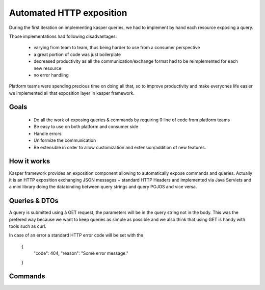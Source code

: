 
Automated HTTP exposition
====================

During the first iteration on implementing kasper queries, we had to implement by hand each resource exposing a query.

Those implementations had following disadvantages: 

 * varying from team to team, thus being harder to use from a consumer perspective
 * a great portion of code was just boilerplate
 * decreased productivity as all the communication/exchange format had to be reimplemented for each new resource
 * no error handling

Platform teams were spending precious time on doing all that, so to improve productivity and make everyones life easier we implemented all
that exposition layer in kasper framework.

Goals
-----

 * Do all the work of exposing queries & commands by requiring 0 line of code from platform teams
 * Be easy to use on both platform and consumer side
 * Handle errors
 * Uniformize the communication
 * Be extensible in order to allow customization and extension/addition of new features.

How it works
------------
Kasper framework provides an exposition component allowing to automatically expose commands and queries.
Actually it is an HTTP exposition exchanging JSON messages + standard HTTP Headers and implemented via Java Servlets and a mini library
doing the databinding between query strings and query POJOS and vice versa. 

Queries & DTOs
--------------
A query is submitted using à GET request, the parameters will be in the query string not in the body. This was the prefered way because we want to keep queries as simple as possible and we also think that using GET is handy with tools such as curl.


In case of an error a standard HTTP error code will be set with the 

   {
     "code": 404,
     "reason": "Some error message."
   }
::

Commands
--------
